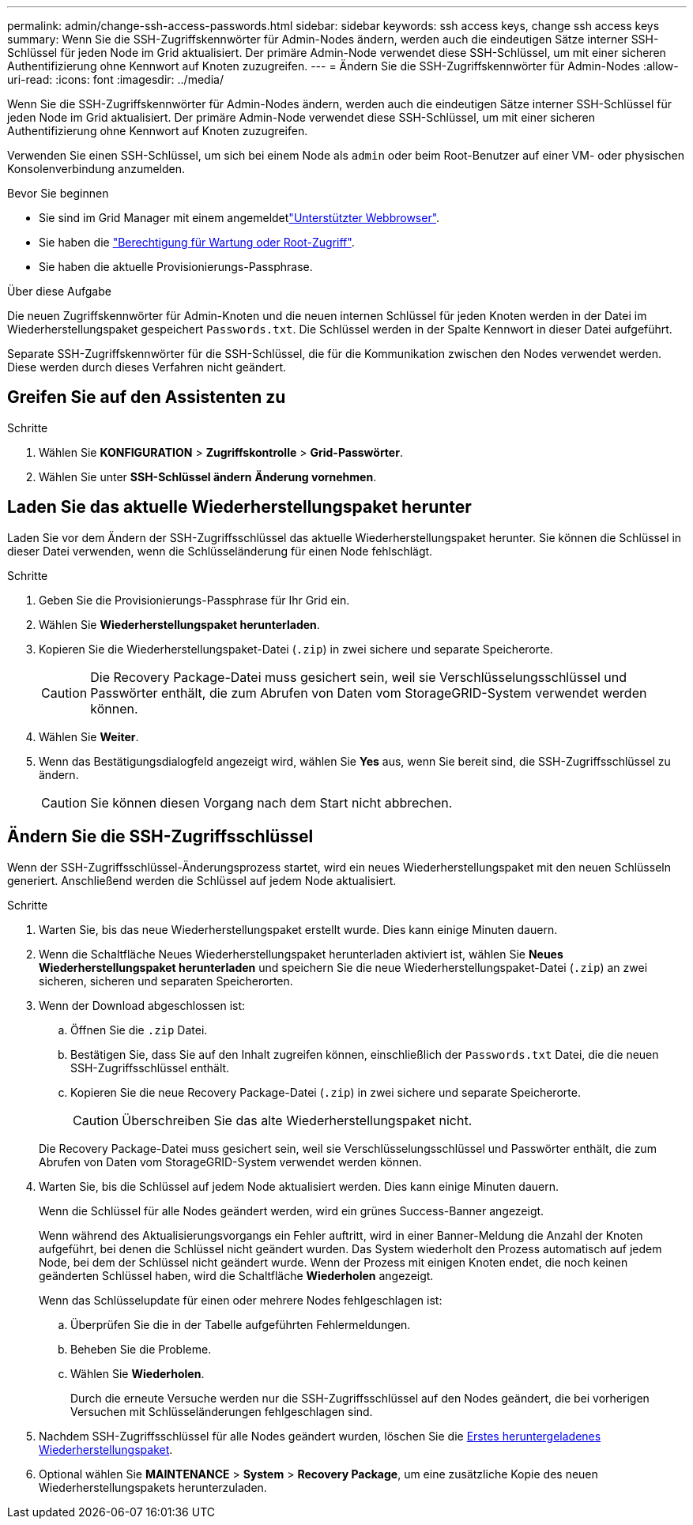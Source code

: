 ---
permalink: admin/change-ssh-access-passwords.html 
sidebar: sidebar 
keywords: ssh access keys, change ssh access keys 
summary: Wenn Sie die SSH-Zugriffskennwörter für Admin-Nodes ändern, werden auch die eindeutigen Sätze interner SSH-Schlüssel für jeden Node im Grid aktualisiert. Der primäre Admin-Node verwendet diese SSH-Schlüssel, um mit einer sicheren Authentifizierung ohne Kennwort auf Knoten zuzugreifen. 
---
= Ändern Sie die SSH-Zugriffskennwörter für Admin-Nodes
:allow-uri-read: 
:icons: font
:imagesdir: ../media/


[role="lead"]
Wenn Sie die SSH-Zugriffskennwörter für Admin-Nodes ändern, werden auch die eindeutigen Sätze interner SSH-Schlüssel für jeden Node im Grid aktualisiert. Der primäre Admin-Node verwendet diese SSH-Schlüssel, um mit einer sicheren Authentifizierung ohne Kennwort auf Knoten zuzugreifen.

Verwenden Sie einen SSH-Schlüssel, um sich bei einem Node als `admin` oder beim Root-Benutzer auf einer VM- oder physischen Konsolenverbindung anzumelden.

.Bevor Sie beginnen
* Sie sind im Grid Manager mit einem angemeldetlink:../admin/web-browser-requirements.html["Unterstützter Webbrowser"].
* Sie haben die link:admin-group-permissions.html["Berechtigung für Wartung oder Root-Zugriff"].
* Sie haben die aktuelle Provisionierungs-Passphrase.


.Über diese Aufgabe
Die neuen Zugriffskennwörter für Admin-Knoten und die neuen internen Schlüssel für jeden Knoten werden in der Datei im Wiederherstellungspaket gespeichert `Passwords.txt`. Die Schlüssel werden in der Spalte Kennwort in dieser Datei aufgeführt.

Separate SSH-Zugriffskennwörter für die SSH-Schlüssel, die für die Kommunikation zwischen den Nodes verwendet werden. Diese werden durch dieses Verfahren nicht geändert.



== Greifen Sie auf den Assistenten zu

.Schritte
. Wählen Sie *KONFIGURATION* > *Zugriffskontrolle* > *Grid-Passwörter*.
. Wählen Sie unter *SSH-Schlüssel ändern* *Änderung vornehmen*.




== [[download-current]]Laden Sie das aktuelle Wiederherstellungspaket herunter

Laden Sie vor dem Ändern der SSH-Zugriffsschlüssel das aktuelle Wiederherstellungspaket herunter. Sie können die Schlüssel in dieser Datei verwenden, wenn die Schlüsseländerung für einen Node fehlschlägt.

.Schritte
. Geben Sie die Provisionierungs-Passphrase für Ihr Grid ein.
. Wählen Sie *Wiederherstellungspaket herunterladen*.
. Kopieren Sie die Wiederherstellungspaket-Datei (`.zip`) in zwei sichere und separate Speicherorte.
+

CAUTION: Die Recovery Package-Datei muss gesichert sein, weil sie Verschlüsselungsschlüssel und Passwörter enthält, die zum Abrufen von Daten vom StorageGRID-System verwendet werden können.

. Wählen Sie *Weiter*.
. Wenn das Bestätigungsdialogfeld angezeigt wird, wählen Sie *Yes* aus, wenn Sie bereit sind, die SSH-Zugriffsschlüssel zu ändern.
+

CAUTION: Sie können diesen Vorgang nach dem Start nicht abbrechen.





== Ändern Sie die SSH-Zugriffsschlüssel

Wenn der SSH-Zugriffsschlüssel-Änderungsprozess startet, wird ein neues Wiederherstellungspaket mit den neuen Schlüsseln generiert. Anschließend werden die Schlüssel auf jedem Node aktualisiert.

.Schritte
. Warten Sie, bis das neue Wiederherstellungspaket erstellt wurde. Dies kann einige Minuten dauern.
. Wenn die Schaltfläche Neues Wiederherstellungspaket herunterladen aktiviert ist, wählen Sie *Neues Wiederherstellungspaket herunterladen* und speichern Sie die neue Wiederherstellungspaket-Datei (`.zip`) an zwei sicheren, sicheren und separaten Speicherorten.
. Wenn der Download abgeschlossen ist:
+
.. Öffnen Sie die `.zip` Datei.
.. Bestätigen Sie, dass Sie auf den Inhalt zugreifen können, einschließlich der `Passwords.txt` Datei, die die neuen SSH-Zugriffsschlüssel enthält.
.. Kopieren Sie die neue Recovery Package-Datei (`.zip`) in zwei sichere und separate Speicherorte.
+

CAUTION: Überschreiben Sie das alte Wiederherstellungspaket nicht.

+
Die Recovery Package-Datei muss gesichert sein, weil sie Verschlüsselungsschlüssel und Passwörter enthält, die zum Abrufen von Daten vom StorageGRID-System verwendet werden können.



. Warten Sie, bis die Schlüssel auf jedem Node aktualisiert werden. Dies kann einige Minuten dauern.
+
Wenn die Schlüssel für alle Nodes geändert werden, wird ein grünes Success-Banner angezeigt.

+
Wenn während des Aktualisierungsvorgangs ein Fehler auftritt, wird in einer Banner-Meldung die Anzahl der Knoten aufgeführt, bei denen die Schlüssel nicht geändert wurden. Das System wiederholt den Prozess automatisch auf jedem Node, bei dem der Schlüssel nicht geändert wurde. Wenn der Prozess mit einigen Knoten endet, die noch keinen geänderten Schlüssel haben, wird die Schaltfläche *Wiederholen* angezeigt.

+
Wenn das Schlüsselupdate für einen oder mehrere Nodes fehlgeschlagen ist:

+
.. Überprüfen Sie die in der Tabelle aufgeführten Fehlermeldungen.
.. Beheben Sie die Probleme.
.. Wählen Sie *Wiederholen*.
+
Durch die erneute Versuche werden nur die SSH-Zugriffsschlüssel auf den Nodes geändert, die bei vorherigen Versuchen mit Schlüsseländerungen fehlgeschlagen sind.



. Nachdem SSH-Zugriffsschlüssel für alle Nodes geändert wurden, löschen Sie die <<download-current,Erstes heruntergeladenes Wiederherstellungspaket>>.
. Optional wählen Sie *MAINTENANCE* > *System* > *Recovery Package*, um eine zusätzliche Kopie des neuen Wiederherstellungspakets herunterzuladen.

